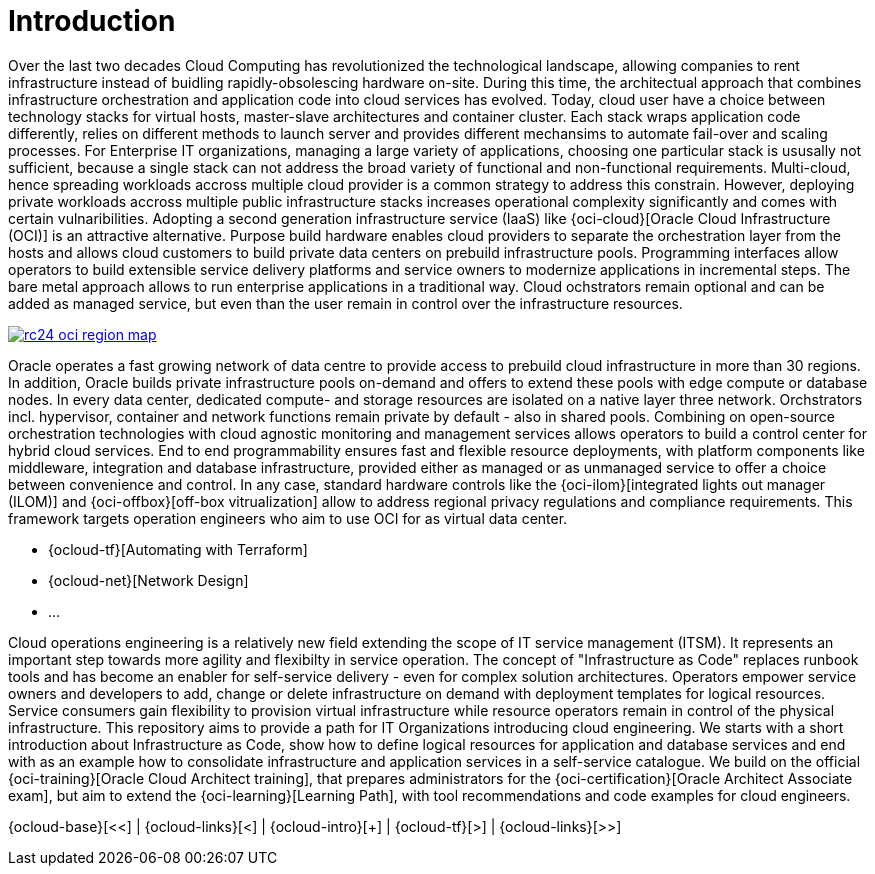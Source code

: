 // Copyright (c) 2020 Oracle and/or its affiliates.
// Licensed under the Universal Permissive License v 1.0 as shown at https://oss.oracle.com/licenses/upl.

= Introduction

Over the last two decades Cloud Computing has revolutionized the technological landscape, allowing companies to rent infrastructure instead of buidling rapidly-obsolescing hardware on-site. During this time, the architectual approach that combines infrastructure orchestration and application code into cloud services has evolved. Today, cloud user have a choice between technology stacks for virtual hosts, master-slave architectures and container cluster. Each stack wraps application code differently, relies on different methods to launch server and provides different mechansims to automate fail-over and scaling processes. For Enterprise IT organizations, managing a large variety of applications, choosing one particular stack is ususally not sufficient, because a single stack can not address the broad variety of functional and non-functional requirements. Multi-cloud, hence spreading workloads accross multiple cloud provider is a common strategy to address this constrain. However, deploying private workloads accross multiple public infrastructure stacks increases operational complexity significantly and comes with certain vulnaribilities. Adopting a second generation infrastructure service (IaaS) like {oci-cloud}[Oracle Cloud Infrastructure (OCI)] is an attractive alternative. Purpose build hardware enables cloud providers to separate the orchestration layer from the hosts and allows cloud customers to build private data centers on prebuild infrastructure pools. Programming interfaces allow operators to build extensible service delivery platforms and service owners to modernize applications in incremental steps. The bare metal approach allows to run enterprise applications in a traditional way. Cloud ochstrators remain optional and can be added as managed service, but even than the user remain in control over the infrastructure resources. 

image::https://www.oracle.com/a/ocom/img/rc24-oci-region-map.png[link="https://www.oracle.com/cloud/architecture-and-regions.html"]

Oracle operates a fast growing network of data centre to provide access to prebuild cloud infrastructure in more than 30 regions. In addition, Oracle builds private infrastructure pools on-demand and offers to extend these pools with edge compute or database nodes. In every data center, dedicated compute- and storage resources are isolated on a native layer three network. Orchstrators incl. hypervisor, container and network functions remain private by default - also in shared pools. Combining on open-source orchestration technologies with cloud agnostic monitoring and management services allows operators to build a control center for hybrid cloud services. End to end programmability ensures fast and flexible resource deployments, with platform components like middleware, integration and database infrastructure, provided either as managed or as unmanaged service to offer a choice between convenience and control. In any case, standard hardware controls like the {oci-ilom}[integrated lights out manager (ILOM)] and {oci-offbox}[off-box vitrualization] allow to address regional privacy regulations and compliance requirements. This framework targets operation engineers who aim to use OCI for as virtual data center.

- {ocloud-tf}[Automating with Terraform]
- {ocloud-net}[Network Design]
- ...


Cloud operations engineering is a relatively new field extending the scope of IT service management (ITSM). It represents an important step towards more agility and flexibilty in service operation. The concept of "Infrastructure as Code" replaces runbook tools and has become an enabler for self-service delivery - even for complex solution architectures. Operators empower service owners and developers to add, change or delete infrastructure on demand with deployment templates for logical resources. Service consumers gain flexibility to provision virtual infrastructure while resource operators remain in control of the physical infrastructure. This repository aims to provide a path for IT Organizations introducing cloud engineering. We starts with a short introduction about Infrastructure as Code, show how to define logical resources for application and database services and end with as an example how to consolidate infrastructure and application services in a self-service catalogue. We build on the official {oci-training}[Oracle Cloud Architect training], that prepares administrators for the {oci-certification}[Oracle Architect Associate exam], but aim to extend the {oci-learning}[Learning Path], with tool recommendations and code examples for cloud engineers.

{ocloud-base}[<<] | {ocloud-links}[<] | {ocloud-intro}[+] | {ocloud-tf}[>] | {ocloud-links}[>>]
